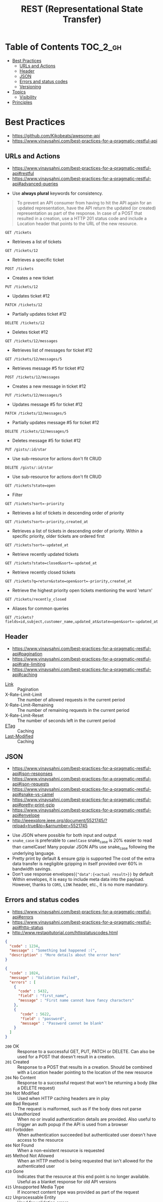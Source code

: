 #+TITLE: REST (Representational State Transfer)

* Table of Contents :TOC_2_gh:
- [[#best-practices][Best Practices]]
  - [[#urls-and-actions][URLs and Actions]]
  - [[#header][Header]]
  - [[#json][JSON]]
  - [[#errors-and-status-codes][Errors and status codes]]
  - [[#versioning][Versioning]]
- [[#topics][Topics]]
  - [[#visibility][Visibility]]
- [[#principles][Principles]]

* Best Practices
:REFERENCES:
- https://github.com/Kikobeats/awesome-api
- https://www.vinaysahni.com/best-practices-for-a-pragmatic-restful-api
:END:

** URLs and Actions
:REFERENCES:
- https://www.vinaysahni.com/best-practices-for-a-pragmatic-restful-api#restful
- https://www.vinaysahni.com/best-practices-for-a-pragmatic-restful-api#advanced-queries
:END:

- Use *always plural* keywords for consistency.

#+BEGIN_QUOTE
To prevent an API consumer from having to hit the API again for an updated representation, have the API return the updated (or created) representation as part of the response.
In case of a POST that resulted in a creation, use a HTTP 201 status code and include a Location header that points to the URL of the new resource.
#+END_QUOTE
  
: GET /tickets
- Retrieves a list of tickets

: GET /tickets/12
- Retrieves a specific ticket

: POST /tickets
- Creates a new ticket

: PUT /tickets/12
- Updates ticket #12

: PATCH /tickets/12
- Partially updates ticket #12

: DELETE /tickets/12
- Deletes ticket #12

: GET /tickets/12/messages
- Retrieves list of messages for ticket #12

: GET /tickets/12/messages/5
- Retrieves message #5 for ticket #12

: POST /tickets/12/messages
- Creates a new message in ticket #12

: PUT /tickets/12/messages/5
- Updates message #5 for ticket #12

: PATCH /tickets/12/messages/5
- Partially updates message #5 for ticket #12

: DELETE /tickets/12/messages/5
- Deletes message #5 for ticket #12

: PUT /gists/:id/star
- Use sub-resource for actions don't fit CRUD

: DELETE /gists/:id/star
- Use sub-resource for actions don't fit CRUD

: GET /tickets?state=open
- Filter

: GET /tickets?sort=-priority
- Retrieves a list of tickets in descending order of priority

: GET /tickets?sort=-priority,created_at
- Retrieves a list of tickets in descending order of priority. Within a specific priority, older tickets are ordered first

: GET /tickets?sort=-updated_at
- Retrieve recently updated tickets

: GET /tickets?state=closed&sort=-updated_at
- Retrieve recently closed tickets

: GET /tickets?q=return&state=open&sort=-priority,created_at
- Retrieve the highest priority open tickets mentioning the word 'return'

: GET /tickets/recently_closed
- Aliases for common queries

: GET /tickets?fields=id,subject,customer_name,updated_at&state=open&sort=-updated_at

** Header
:REFERENCES:
- https://www.vinaysahni.com/best-practices-for-a-pragmatic-restful-api#pagination
- https://www.vinaysahni.com/best-practices-for-a-pragmatic-restful-api#rate-limiting
- https://www.vinaysahni.com/best-practices-for-a-pragmatic-restful-api#caching
:END:

- [[https://tools.ietf.org/html/rfc5988#page-6][Link]]                   :: Pagination
- X-Rate-Limit-Limit     :: The number of allowed requests in the current period
- X-Rate-Limit-Remaining :: The number of remaining requests in the current period
- X-Rate-Limit-Reset     :: The number of seconds left in the current period
- [[https://en.wikipedia.org/wiki/HTTP_ETag][ETag]]                   :: Caching
- [[https://www.w3.org/Protocols/rfc2616/rfc2616-sec14.html#sec14.29][Last-Modified]]          :: Caching

** JSON
:REFERENCES:
- https://www.vinaysahni.com/best-practices-for-a-pragmatic-restful-api#json-responses
- https://www.vinaysahni.com/best-practices-for-a-pragmatic-restful-api#json-requests
- https://www.vinaysahni.com/best-practices-for-a-pragmatic-restful-api#snake-vs-camel
- https://www.vinaysahni.com/best-practices-for-a-pragmatic-restful-api#pretty-print-gzip
- https://www.vinaysahni.com/best-practices-for-a-pragmatic-restful-api#envelope
- http://ieeexplore.ieee.org/document/5521745/?reload=true&tp=&arnumber=5521745
:END:

- Use JSON where possible for both input and output
- ~snake_case~ is preferable to ~camelCase~
  snake_case is 20% easier to read than camelCase!
  Many popular JSON APIs use snake_case following the underlying language.
- Pretty print by default & ensure gzip is supported
  The cost of the extra data transfer is negligible
  gzipping in itself provided over 60% in bandwidth savings.
- Don't use response envelopes(~{"data":{<actual result>}}~ by default
  Within envelopes, it is easy to include meta data into the payload.
  However, thanks to ~CORS~, ~LINK~ header, etc., it is no more mandatory.

[[file:_img/screenshot_2018-03-27_16-16-33.png]]

** Errors and status codes
:REFERENCES:
- https://www.vinaysahni.com/best-practices-for-a-pragmatic-restful-api#errors
- https://www.vinaysahni.com/best-practices-for-a-pragmatic-restful-api#http-status
- http://www.restapitutorial.com/httpstatuscodes.html
:END:

#+BEGIN_SRC json
  {
    "code" : 1234,
    "message" : "Something bad happened :(",
    "description" : "More details about the error here"
  }
#+END_SRC

#+BEGIN_SRC json
  {
    "code" : 1024,
    "message" : "Validation Failed",
    "errors" : [
      {
        "code" : 5432,
        "field" : "first_name",
        "message" : "First name cannot have fancy characters"
      },
      {
         "code" : 5622,
         "field" : "password",
         "message" : "Password cannot be blank"
      }
    ]
  }
#+END_SRC

- ~200~ OK                     :: Response to a successful GET, PUT, PATCH or DELETE. Can also be used for a POST that doesn't result in a creation.
- ~201~ Created                :: Response to a POST that results in a creation. Should be combined with a Location header pointing to the location of the new resource
- ~204~ No Content             :: Response to a successful request that won't be returning a body (like a DELETE request)
- ~304~ Not Modified           :: Used when HTTP caching headers are in play
- ~400~ Bad Request            :: The request is malformed, such as if the body does not parse
- ~401~ Unauthorized           :: When no or invalid authentication details are provided. Also useful to trigger an auth popup if the API is used from a browser
- ~403~ Forbidden              :: When authentication succeeded but authenticated user doesn't have access to the resource
- ~404~ Not Found              :: When a non-existent resource is requested
- ~405~ Method Not Allowed     :: When an HTTP method is being requested that isn't allowed for the authenticated user
- ~410~ Gone                   :: Indicates that the resource at this end point is no longer available. Useful as a blanket response for old API versions
- ~415~ Unsupported Media Type :: If incorrect content type was provided as part of the request
- ~422~ Unprocessable Entity   :: Used for validation errors
- ~429~ Too Many Requests      :: When a request is rejected due to rate limiting

** Versioning
:REFERENCES:
- https://www.vinaysahni.com/best-practices-for-a-pragmatic-restful-api#versioning
- https://stackoverflow.com/questions/389169/best-practices-for-api-versioning
:END:

For browser explorability, it is generally better to put the major verion in URI.

#+BEGIN_QUOTE
I'm a big fan of the approach that Stripe has taken to API versioning - the URL has a major version number (v1), but the API has date based sub-versions which can be chosen using a custom HTTP request header.
#+END_QUOTE

* Topics
** Visibility
:REFERENCES:
Allamaraju, Subbu. RESTful Web Services Cookbook: Solutions for Improving Scalability and Simplicity (p. 5). O'Reilly Media. Kindle Edition. 
:END:

#+BEGIN_QUOTE

For RESTful web services, your key goal must be to maintain visibility to the extent possible. Keeping visibility is simple. Use each HTTP method such that it has the same semantics as specified by HTTP, and add appropriate headers to describe requests and responses.
#+END_QUOTE

#+BEGIN_QUOTE
Whenever you have multiple resources that share data or whenever an operation modifies more than one resource, be prepared to trade visibility for better abstraction of information, loose coupling, network efficiency, resource granularity, or pure client convenience.
#+END_QUOTE

* Principles
:REFERENCES:
- https://www.ics.uci.edu/~fielding/pubs/dissertation/fielding_dissertation.pdf
:END:

- Stateless         :: induces the properties of visibility, reliability, and scalability.
- Cache             :: improves network efficiency
- Uniform Interface :: overall system architecture is simplified and the visibility of interactions is improved.
- Layered System    :: improves behavior for Internet-scale requirements, we add layered system constraints
- Code-On-Demand    :: allows client functionality to be extended by downloading and executing code in the form of applets or scripts. 

[[file:_img/screenshot_2018-03-27_17-51-44.png]]

- Request (a) :: a client proxy scenario
- Request (b) :: a direct request scenario
- Request (c) :: a server proxy scenario

